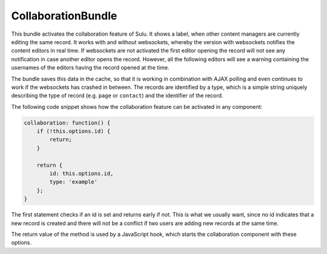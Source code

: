CollaborationBundle
===================

This bundle activates the collaboration feature of Sulu. It shows a label, when
other content managers are currently editing the same record. It works with and
without websockets, whereby the version with websockets notifies the content
editors in real time. If websockets are not activated the first editor opening
the record will not see any notification in case another editor opens the
record. However, all the following editors will see a warning containing the
usernames of the editors having the record opened at the time.

The bundle saves this data in the cache, so that it is working in combination
with AJAX polling and even continues to work if the websockets has crashed in
between. The records are identified by a type, which is a simple string
uniquely describing the type of record (e.g. ``page`` or ``contact``) and the
identifier of the record.

The following code snippet shows how the collaboration feature can be activated
in any component:

.. code-block:: javascript

    collaboration: function() {
        if (!this.options.id) {
            return;
        }

        return {
            id: this.options.id,
            type: 'example'
        };
    }

The first statement checks if an id is set and returns early if not. This is
what we usually want, since no id indicates that a new record is created and
there will not be a conflict if two users are adding new records at the same
time.

The return value of the method is used by a JavaScript hook, which starts the
collaboration component with these options.

